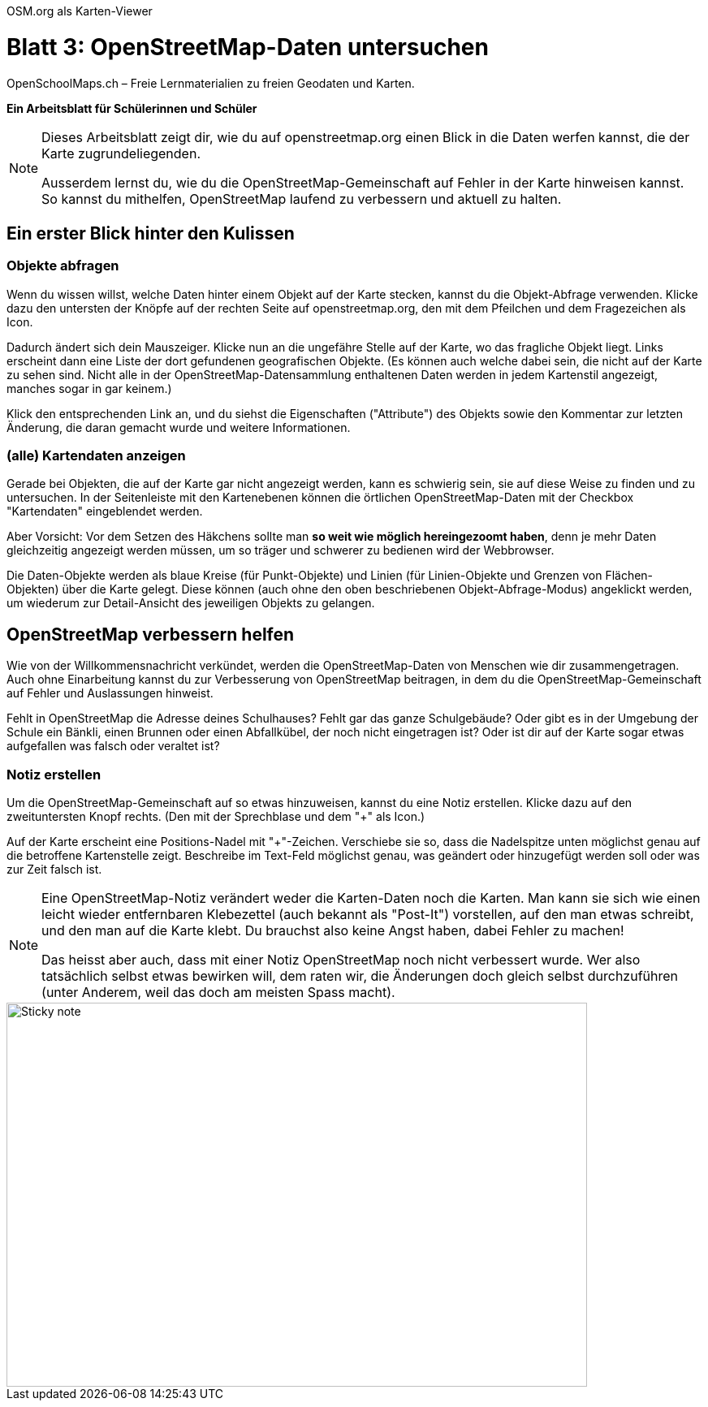 OSM.org als Karten-Viewer

= Blatt 3: OpenStreetMap-Daten untersuchen

OpenSchoolMaps.ch &ndash; Freie Lernmaterialien zu freien Geodaten und Karten.

*Ein Arbeitsblatt für Schülerinnen und Schüler*

[NOTE]
====
Dieses Arbeitsblatt zeigt dir, wie du auf openstreetmap.org einen Blick in die Daten werfen kannst, die der Karte zugrundeliegenden.

Ausserdem lernst du, wie du die OpenStreetMap-Gemeinschaft auf Fehler in der Karte hinweisen kannst. So kannst du mithelfen, OpenStreetMap laufend zu verbessern und aktuell zu halten.
====

== Ein erster Blick hinter den Kulissen


=== Objekte abfragen

Wenn du wissen willst, welche Daten hinter einem Objekt auf der Karte stecken, kannst du die Objekt-Abfrage verwenden. Klicke dazu den untersten der Knöpfe auf der rechten Seite auf openstreetmap.org, den mit dem Pfeilchen und dem Fragezeichen als Icon.

Dadurch ändert sich dein Mauszeiger. Klicke nun an die ungefähre Stelle auf der Karte, wo das fragliche Objekt liegt. Links erscheint dann eine Liste der dort gefundenen geografischen Objekte. (Es können auch welche dabei sein, die nicht auf der Karte zu sehen sind. Nicht alle in der OpenStreetMap-Datensammlung enthaltenen Daten werden in jedem Kartenstil angezeigt, manches sogar in gar keinem.)

Klick den entsprechenden Link an, und du siehst die Eigenschaften ("Attribute") des Objekts sowie den Kommentar zur letzten Änderung, die daran gemacht wurde und weitere Informationen.

=== (alle) Kartendaten anzeigen

Gerade bei Objekten, die auf der Karte gar nicht angezeigt werden, kann es schwierig sein, sie auf diese Weise zu finden und zu untersuchen. In der Seitenleiste mit den Kartenebenen können die örtlichen OpenStreetMap-Daten mit der Checkbox "Kartendaten" eingeblendet werden.

Aber Vorsicht: Vor dem Setzen des Häkchens sollte man *so weit wie möglich hereingezoomt haben*, denn je mehr Daten gleichzeitig angezeigt werden müssen, um so träger und schwerer zu bedienen wird der Webbrowser.

Die Daten-Objekte werden als blaue Kreise (für Punkt-Objekte) und Linien (für Linien-Objekte und Grenzen von Flächen-Objekten) über die Karte gelegt. Diese können (auch ohne den oben beschriebenen Objekt-Abfrage-Modus) angeklickt werden, um wiederum zur Detail-Ansicht des jeweiligen Objekts zu gelangen.

== OpenStreetMap verbessern helfen

Wie von der Willkommensnachricht verkündet, werden die OpenStreetMap-Daten von Menschen wie dir zusammengetragen. Auch ohne Einarbeitung kannst du zur Verbesserung von OpenStreetMap beitragen, in dem du die OpenStreetMap-Gemeinschaft auf Fehler und Auslassungen hinweist.

Fehlt in OpenStreetMap die Adresse deines Schulhauses? Fehlt gar das ganze Schulgebäude? Oder gibt es in der Umgebung der Schule ein Bänkli, einen Brunnen oder einen Abfallkübel, der noch nicht eingetragen ist? Oder ist dir auf der Karte sogar etwas aufgefallen was falsch oder veraltet ist?

=== Notiz erstellen

Um die OpenStreetMap-Gemeinschaft auf so etwas hinzuweisen, kannst du eine Notiz erstellen. Klicke dazu auf den zweituntersten Knopf rechts. (Den mit der Sprechblase und dem "+" als Icon.)

Auf der Karte erscheint eine Positions-Nadel mit "+"-Zeichen. Verschiebe sie so, dass die Nadelspitze unten möglichst genau auf die betroffene Kartenstelle zeigt. Beschreibe im Text-Feld möglichst genau, was geändert oder hinzugefügt werden soll oder was zur Zeit falsch ist.

[NOTE]
====
Eine OpenStreetMap-Notiz verändert weder die Karten-Daten noch die Karten. Man kann sie sich wie einen leicht wieder entfernbaren Klebezettel (auch bekannt als "Post-It") vorstellen, auf den man etwas schreibt, und den man auf die Karte klebt. Du brauchst also keine Angst haben, dabei Fehler zu machen!

Das heisst aber auch, dass mit einer Notiz OpenStreetMap noch nicht verbessert wurde. Wer also tatsächlich selbst etwas bewirken will, dem raten wir, die Änderungen doch gleich selbst durchzuführen (unter Anderem, weil das doch am meisten Spass macht).
====

image::https://upload.wikimedia.org/wikipedia/commons/6/69/3MPostItNote2.jpg[Sticky note, 715, 473]

